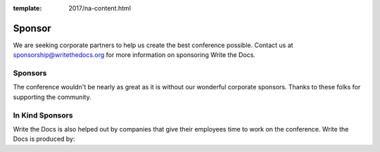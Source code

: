 :template: 2017/na-content.html

Sponsor
=======

We are seeking corporate partners to help us create the best conference
possible. Contact us at sponsorship@writethedocs.org for more
information on sponsoring Write the Docs.

Sponsors
--------

The conference wouldn't be nearly as great as it is without our wonderful corporate sponsors.
Thanks to these folks for supporting the community.

.. raw:: html

    <div class="row">
      <div class="col-md-8 col-md-offset-2">
        <a href="http://google.com/">
        <img src="/_static/img/sponsors/google.png" />
        </a>
      </div>
      <div class="col-sm-4 col-sm-offset-2" style="width: 80px;">
        <a href="https://www.stickermule.com/">
        <img src="/_static/img/sponsors/stickermule.png" /> 
        </a>
      </div>
    </div>

In Kind Sponsors
----------------

Write the Docs is also helped out by companies that give their employees time to work on the conference.
Write the Docs is produced by:

.. raw:: html

    <div class="row row-sponsors">
      <!-- Patron -->
      <div class="col-md-8 col-md-offset-2 col-sm-8 col-sm-offset-2">
        <a href="https://readthedocs.com">
        <img src="/_static/img/2016/sponsors/read-the-docs.png" width=400/></a>
      </div>
   </div>